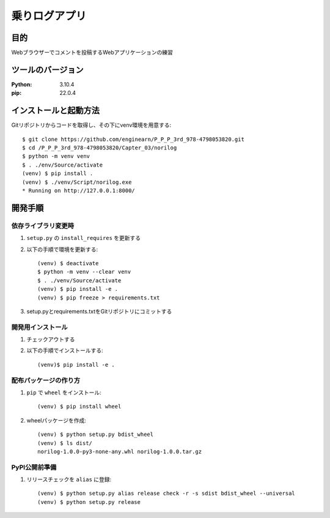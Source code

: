 =============
乗りログアプリ
=============

目的
=============

Webブラウザーでコメントを投稿するWebアプリケーションの練習

ツールのバージョン
=============

:Python: 3.10.4
:pip:    22.0.4

インストールと起動方法
=============

Gitリポジトリからコードを取得し、その下にvenv環境を用意する::

    $ git clone https://github.com/enginearn/P_P_P_3rd_978-4798053820.git
    $ cd /P_P_P_3rd_978-4798053820/Capter_03/norilog
    $ python -m venv venv
    $ . ./env/Source/activate
    (venv) $ pip install .
    (venv) $ ./venv/Script/norilog.exe
    * Running on http://127.0.0.1:8000/

開発手順
=============

依存ライブラリ変更時
-------------

1. ``setup.py`` の ``install_requires`` を更新する
2. 以下の手順で環境を更新する::

    (venv) $ deactivate
    $ python -m venv --clear venv
    $ . ./venv/Source/activate
    (venv) $ pip install -e .
    (venv) $ pip freeze > requirements.txt

3. setup.pyとrequirements.txtをGitリポジトリにコミットする

開発用インストール
-------------

1. チェックアウトする
2. 以下の手順でインストールする::

    (venv)$ pip install -e .

配布パッケージの作り方
-------------

1. ``pip`` で ``wheel`` をインストール::

    (venv) $ pip install wheel

2. wheelパッケージを作成::

    (venv) $ python setup.py bdist_wheel
    (venv) $ ls dist/
    norilog-1.0.0-py3-none-any.whl norilog-1.0.0.tar.gz

PyPI公開前準備
-------------

1. リリースチェックを ``alias`` に登録::

    (venv) $ python setup.py alias release check -r -s sdist bdist_wheel --universal
    (venv) $ python setup.py release
